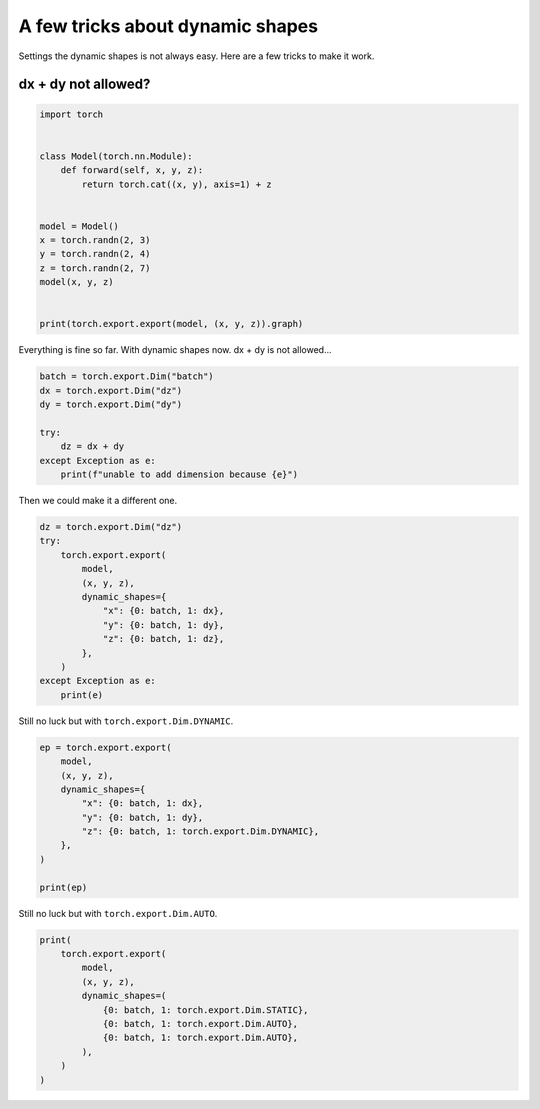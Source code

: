 
.. DO NOT EDIT.
.. THIS FILE WAS AUTOMATICALLY GENERATED BY SPHINX-GALLERY.
.. TO MAKE CHANGES, EDIT THE SOURCE PYTHON FILE:
.. "auto_recipes/plot_exporter_exporter_dynamic_shapes.py"
.. LINE NUMBERS ARE GIVEN BELOW.

.. only:: html

    .. note::
        :class: sphx-glr-download-link-note

        :ref:`Go to the end <sphx_glr_download_auto_recipes_plot_exporter_exporter_dynamic_shapes.py>`
        to download the full example code.

.. rst-class:: sphx-glr-example-title

.. _sphx_glr_auto_recipes_plot_exporter_exporter_dynamic_shapes.py:


.. _l-plot-exporter-dynamic_shapes:

A few tricks about dynamic shapes
=================================

Settings the dynamic shapes is not always easy.
Here are a few tricks to make it work.

dx + dy not allowed?
++++++++++++++++++++

.. GENERATED FROM PYTHON SOURCE LINES 13-31

.. code-block:: Python


    import torch


    class Model(torch.nn.Module):
        def forward(self, x, y, z):
            return torch.cat((x, y), axis=1) + z


    model = Model()
    x = torch.randn(2, 3)
    y = torch.randn(2, 4)
    z = torch.randn(2, 7)
    model(x, y, z)


    print(torch.export.export(model, (x, y, z)).graph)





.. rst-class:: sphx-glr-script-out

 .. code-block:: none

    graph():
        %x : [num_users=1] = placeholder[target=x]
        %y : [num_users=1] = placeholder[target=y]
        %z : [num_users=1] = placeholder[target=z]
        %cat : [num_users=1] = call_function[target=torch.ops.aten.cat.default](args = ([%x, %y], 1), kwargs = {})
        %add : [num_users=1] = call_function[target=torch.ops.aten.add.Tensor](args = (%cat, %z), kwargs = {})
        return (add,)




.. GENERATED FROM PYTHON SOURCE LINES 32-34

Everything is fine so far. With dynamic shapes now.
dx + dy is not allowed...

.. GENERATED FROM PYTHON SOURCE LINES 34-44

.. code-block:: Python


    batch = torch.export.Dim("batch")
    dx = torch.export.Dim("dz")
    dy = torch.export.Dim("dy")

    try:
        dz = dx + dy
    except Exception as e:
        print(f"unable to add dimension because {e}")





.. rst-class:: sphx-glr-script-out

 .. code-block:: none

    unable to add dimension because Attempted to add <class '__main__.dy'> to dz, where an integer was expected. (Only increasing linear operations with integer coefficients are supported.)




.. GENERATED FROM PYTHON SOURCE LINES 45-46

Then we could make it a different one.

.. GENERATED FROM PYTHON SOURCE LINES 46-61

.. code-block:: Python


    dz = torch.export.Dim("dz")
    try:
        torch.export.export(
            model,
            (x, y, z),
            dynamic_shapes={
                "x": {0: batch, 1: dx},
                "y": {0: batch, 1: dy},
                "z": {0: batch, 1: dz},
            },
        )
    except Exception as e:
        print(e)





.. rst-class:: sphx-glr-script-out

 .. code-block:: none

    ******************************************** s2 s0 <class 'sympy.core.symbol.Symbol'> solve VR[2, int_oo]
    ******************************************** s5 s1 + s3 <class 'sympy.core.add.Add'> solve VR[4, int_oo]
    ******************************************** s4 s0 <class 'sympy.core.symbol.Symbol'> solve VR[2, int_oo]
    L['z'].size()[1] = 7 is not equal to L['x'].size()[1] = 3





.. GENERATED FROM PYTHON SOURCE LINES 62-63

Still no luck but with ``torch.export.Dim.DYNAMIC``.

.. GENERATED FROM PYTHON SOURCE LINES 63-76

.. code-block:: Python


    ep = torch.export.export(
        model,
        (x, y, z),
        dynamic_shapes={
            "x": {0: batch, 1: dx},
            "y": {0: batch, 1: dy},
            "z": {0: batch, 1: torch.export.Dim.DYNAMIC},
        },
    )

    print(ep)





.. rst-class:: sphx-glr-script-out

 .. code-block:: none

    ******************************************** s2 s0 <class 'sympy.core.symbol.Symbol'> solve VR[2, int_oo]
    ******************************************** s5 s1 + s3 <class 'sympy.core.add.Add'> solve VR[4, int_oo]
    ******************************************** s4 s0 <class 'sympy.core.symbol.Symbol'> solve VR[2, int_oo]
    ExportedProgram:
        class GraphModule(torch.nn.Module):
            def forward(self, x: "f32[s0, s1]", y: "f32[s0, s3]", z: "f32[s0, s1 + s3]"):
                 # File: /home/xadupre/github/experimental-experiment/_doc/recipes/plot_exporter_exporter_dynamic_shapes.py:19 in forward, code: return torch.cat((x, y), axis=1) + z
                cat: "f32[s0, s1 + s3]" = torch.ops.aten.cat.default([x, y], 1);  x = y = None
                add: "f32[s0, s1 + s3]" = torch.ops.aten.add.Tensor(cat, z);  cat = z = None
                return (add,)
            
    Graph signature: ExportGraphSignature(input_specs=[InputSpec(kind=<InputKind.USER_INPUT: 1>, arg=TensorArgument(name='x'), target=None, persistent=None), InputSpec(kind=<InputKind.USER_INPUT: 1>, arg=TensorArgument(name='y'), target=None, persistent=None), InputSpec(kind=<InputKind.USER_INPUT: 1>, arg=TensorArgument(name='z'), target=None, persistent=None)], output_specs=[OutputSpec(kind=<OutputKind.USER_OUTPUT: 1>, arg=TensorArgument(name='add'), target=None)])
    Range constraints: {s0: VR[0, int_oo], s1: VR[0, int_oo], s3: VR[0, int_oo], s1 + s3: VR[4, int_oo]}





.. GENERATED FROM PYTHON SOURCE LINES 77-78

Still no luck but with ``torch.export.Dim.AUTO``.

.. GENERATED FROM PYTHON SOURCE LINES 78-90

.. code-block:: Python


    print(
        torch.export.export(
            model,
            (x, y, z),
            dynamic_shapes=(
                {0: batch, 1: torch.export.Dim.STATIC},
                {0: batch, 1: torch.export.Dim.AUTO},
                {0: batch, 1: torch.export.Dim.AUTO},
            ),
        )
    )




.. rst-class:: sphx-glr-script-out

 .. code-block:: none

    ******************************************** s1 s0 <class 'sympy.core.symbol.Symbol'> solve VR[2, int_oo]
    ******************************************** s4 s2 + 3 <class 'sympy.core.add.Add'> solve VR[5, int_oo]
    ******************************************** s3 s0 <class 'sympy.core.symbol.Symbol'> solve VR[2, int_oo]
    ExportedProgram:
        class GraphModule(torch.nn.Module):
            def forward(self, x: "f32[s0, 3]", y: "f32[s0, s2]", z: "f32[s0, s2 + 3]"):
                 # File: /home/xadupre/github/experimental-experiment/_doc/recipes/plot_exporter_exporter_dynamic_shapes.py:19 in forward, code: return torch.cat((x, y), axis=1) + z
                cat: "f32[s0, s2 + 3]" = torch.ops.aten.cat.default([x, y], 1);  x = y = None
                add: "f32[s0, s2 + 3]" = torch.ops.aten.add.Tensor(cat, z);  cat = z = None
                return (add,)
            
    Graph signature: ExportGraphSignature(input_specs=[InputSpec(kind=<InputKind.USER_INPUT: 1>, arg=TensorArgument(name='x'), target=None, persistent=None), InputSpec(kind=<InputKind.USER_INPUT: 1>, arg=TensorArgument(name='y'), target=None, persistent=None), InputSpec(kind=<InputKind.USER_INPUT: 1>, arg=TensorArgument(name='z'), target=None, persistent=None)], output_specs=[OutputSpec(kind=<OutputKind.USER_OUTPUT: 1>, arg=TensorArgument(name='add'), target=None)])
    Range constraints: {s0: VR[0, int_oo], s2: VR[2, int_oo], s2 + 3: VR[5, int_oo]}






.. rst-class:: sphx-glr-timing

   **Total running time of the script:** (0 minutes 5.095 seconds)


.. _sphx_glr_download_auto_recipes_plot_exporter_exporter_dynamic_shapes.py:

.. only:: html

  .. container:: sphx-glr-footer sphx-glr-footer-example

    .. container:: sphx-glr-download sphx-glr-download-jupyter

      :download:`Download Jupyter notebook: plot_exporter_exporter_dynamic_shapes.ipynb <plot_exporter_exporter_dynamic_shapes.ipynb>`

    .. container:: sphx-glr-download sphx-glr-download-python

      :download:`Download Python source code: plot_exporter_exporter_dynamic_shapes.py <plot_exporter_exporter_dynamic_shapes.py>`

    .. container:: sphx-glr-download sphx-glr-download-zip

      :download:`Download zipped: plot_exporter_exporter_dynamic_shapes.zip <plot_exporter_exporter_dynamic_shapes.zip>`


.. only:: html

 .. rst-class:: sphx-glr-signature

    `Gallery generated by Sphinx-Gallery <https://sphinx-gallery.github.io>`_
